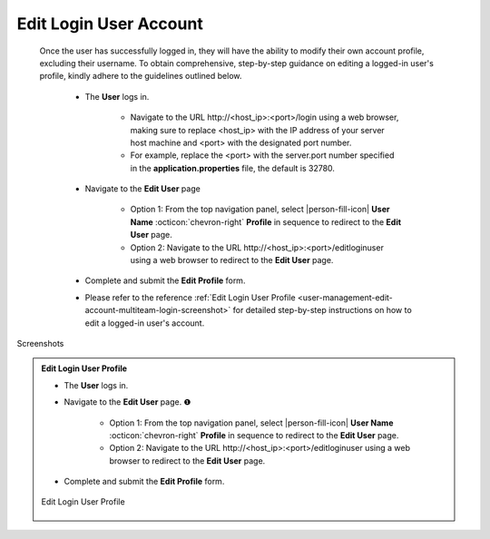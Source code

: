.. _user-management-edit-account-multiteam-login-user:

.. role:: custom-color-primary
   :class: sd-text-primary
   
.. role:: custom-color-primary-link
   :class: sd-text-primary sd-text-decoration-line-underline
   
   
.. rst-class:: title-center
   
#############################################################################################################################################
Edit :custom-color-primary:`Login User` Account
#############################################################################################################################################

    Once the user has successfully logged in, they will have the ability to modify their own account profile, excluding their username. To obtain comprehensive, step-by-step guidance on editing a logged-in user's profile, kindly adhere to the guidelines outlined below.
    
        - The **User** logs in.
            
            - Navigate to the URL :custom-color-primary-link:`http://<host_ip>:<port>/login` using a web browser, making sure to replace <host_ip> with the IP address of your server host machine and <port> with the designated port number.
            - For example, replace the <port> with the server.port number specified in the **application.properties** file, the default is 32780.
            
        - Navigate to the **Edit User** page
            
            - Option 1: From the top navigation panel, select |person-fill-icon| **User Name** :octicon:`chevron-right` **Profile** in sequence to redirect to the **Edit User** page.
            - Option 2: Navigate to the URL :custom-color-primary-link:`http://<host_ip>:<port>/editloginuser` using a web browser to redirect to the **Edit User** page.
            
        - Complete and submit the **Edit Profile** form.
        - Please refer to the reference :ref:`Edit Login User Profile <user-management-edit-account-multiteam-login-screenshot>` for detailed step-by-step instructions on how to edit a logged-in user's account.

        
.. rst-class:: title-center h2
    
Screenshots

.. _user-management-edit-account-multiteam-login-screenshot:

.. admonition:: Edit Login User Profile
    
    - The **User** logs in.
    - Navigate to the **Edit User** page. |circle-1-filled|
        
        - Option 1: From the top navigation panel, select |person-fill-icon| **User Name** :octicon:`chevron-right` **Profile** in sequence to redirect to the **Edit User** page.
        - Option 2: Navigate to the URL :custom-color-primary-link:`http://<host_ip>:<port>/editloginuser` using a web browser to redirect to the **Edit User** page.
        
    - Complete and submit the **Edit Profile** form.
    
    .. figure:: images/edit-user-personal-login-profile.png
       :align: center
       :width: 80%
       :class: sd-mb-4
       :alt: Edit Login User Profile
       
       Edit Login User Profile
       
.. |person-fill-icon| replace:: :octicon:`person-fill;1em;sd-text-primary` 

.. |circle-1-filled| unicode:: U+2776 .. CIRCLE ONE

